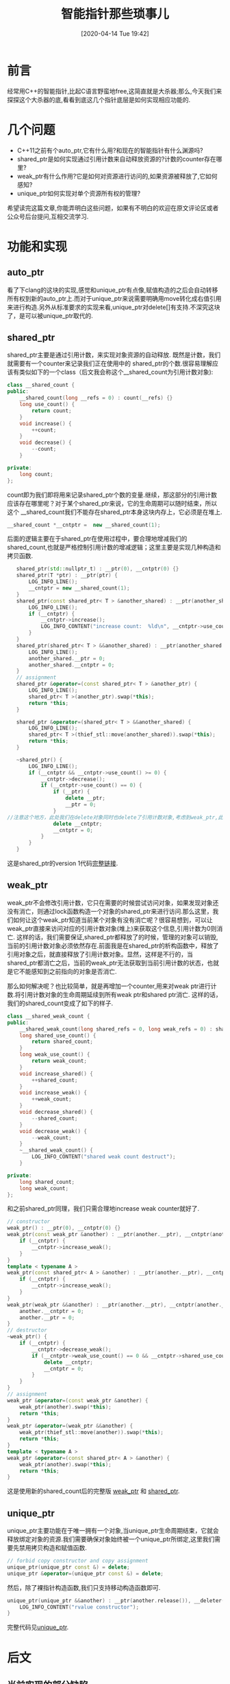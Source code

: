 #+BLOG: my-blog
#+POSTID: 433
#+ORG2BLOG:
#+DATE: [2020-04-14 Tue 19:42]
#+OPTIONS: toc:4 num:nil todo:nil pri:nil tags:nil ^:nil
#+CATEGORY: coding
#+TAGS: c++, smart_ptr
#+DESCRIPTION:
#+TITLE: 智能指针那些琐事儿

[[file:~/org/media/imgs/c++_pointers.png]]
* 前言
经常用C++的智能指针,比起C语言野蛮地free,这简直就是大杀器;那么,今天我们来探探这个大杀器的底,看看到底这几个指针底层是如何实现相应功能的.

* 几个问题
  - C++11之前有个auto_ptr,它有什么用?和现在的智能指针有什么渊源吗?
  - shared_ptr是如何实现通过引用计数来自动释放资源的?计数的counter存在哪里?
  - weak_ptr有什么作用?它是如何对资源进行访问的,如果资源被释放了,它如何感知?
  - unique_ptr如何实现对单个资源所有权的管理?

希望读完这篇文章,你能弄明白这些问题，如果有不明白的欢迎在原文评论区或者公众号后台提问,互相交流学习.

* 功能和实现
** auto_ptr
看了下clang的这块的实现,感觉和unique_ptr有点像,赋值构造的之后会自动转移所有权到新的auto_ptr上.而对于unique_ptr来说需要明确用move转化成右值引用来进行构造.另外从标准要求的实现来看,unique_ptr对delete[]有支持.不深究这块了，是可以被unique_ptr取代的.

** shared_ptr
shared_ptr主要是通过引用计数，来实现对象资源的自动释放. 既然是计数，我们就需要有一个counter来记录我们正在使用中的 shared_ptr的个数.很容易理解应该有类似如下的一个class（后文我会称这个__shared_count为引用计数对象):
#+BEGIN_SRC cpp
    class __shared_count {
    public:
        __shared_count(long __refs = 0) : count(__refs) {}
        long use_count() {
            return count;
        }
        void increase() {
            ++count;
        }
        void decrease() {
            --count;
        }

    private:
        long count;
    };
#+END_SRC
count即为我们即将用来记录shared_ptr个数的变量.继续，那这部分的引用计数应该存在哪里呢？对于某个shared_ptr来说，它的生命周期可以随时结束，所以这个 __shared_count我们不能存在shared_ptr本身这块内存上，它必须是在堆上.
#+BEGIN_SRC cpp
    __shared_count *__cntptr =  new __shared_count(1);
#+END_SRC

后面的逻辑主要在于shared_ptr在使用过程中，要合理地增减我们的shared_count,也就是严格控制引用计数的增减逻辑；这里主要是实现几种构造和拷贝函数.

#+BEGIN_SRC cpp
    shared_ptr(std::nullptr_t) : __ptr(0), __cntptr(0) {}
    shared_ptr(T *ptr) : __ptr(ptr) {
        LOG_INFO_LINE();
        __cntptr = new __shared_count(1);
    }
    shared_ptr(const shared_ptr< T > &another_shared) : __ptr(another_shared.__ptr), __cntptr(another_shared.__cntptr) {
        LOG_INFO_LINE();
        if (__cntptr) {
            __cntptr->increase();
            LOG_INFO_CONTENT("increase count:  %ld\n", __cntptr->use_count());
        }
    }
    shared_ptr(shared_ptr< T > &&another_shared) : __ptr(another_shared.__ptr), __cntptr(another_shared.__cntptr) {
        LOG_INFO_LINE();
        another_shared.__ptr = 0;
        another_shared.__cntptr = 0;
    }
    // assignment
    shared_ptr &operator=(const shared_ptr< T > &another_ptr) {
        LOG_INFO_LINE();
        shared_ptr< T >(another_ptr).swap(*this);
        return *this;
    }

    shared_ptr &operator=(shared_ptr< T > &&another_shared) {
        LOG_INFO_LINE();
        shared_ptr< T >(thief_stl::move(another_shared)).swap(*this);
        return *this;
    }

    ~shared_ptr() {
        LOG_INFO_LINE();
        if (__cntptr && __cntptr->use_count() >= 0) {
            __cntptr->decrease();
            if (__cntptr->use_count() == 0) {
                if (__ptr) {
                    delete __ptr;
                    __ptr = 0;
                }
 //注意这个地方，此处我们在delete对象同时也delete了引用计数对象,考虑到weak_ptr,此处是有问题的,后文会解释
                delete __cntptr;
                __cntptr = 0;
            }
        }
    }
#+END_SRC
这是shared_ptr的version 1代码[[https://github.com/thiefuniverse/ThiefSTL/blob/master/include/memory/shared_ptr_v1.hpp][完整链接]].

** weak_ptr
weak_ptr不会修改引用计数，它只在需要的时候尝试访问对象，如果发现对象还没有消亡，则通过lock函数构造一个对象的shared_ptr来进行访问.那么这里，我们如何让这个weak_ptr知道当前某个对象有没有消亡呢？很容易想到，可以让weak_ptr直接来访问对应的引用计数对象(堆上)来获取这个信息,引用计数为0则消亡. 这样的话，我们需要保证,shared_ptr都释放了的时候，管理的对象可以销毁,当前的引用计数对象必须依然存在.前面我是在shared_ptr的析构函数中，释放了引用对象之后，就直接释放了引用计数对象。显然，这样是不行的，当shared_ptr都消亡之后，当前的weak_ptr无法获取到当前引用计数的状态，也就是它不能感知到之前指向的对象是否消亡.


那么如何解决呢？也比较简单，就是再增加一个counter,用来对weak ptr进行计数.将引用计数对象的生命周期延续到所有weak ptr和shared ptr消亡.
这样的话，我们的shared_count变成了如下的样子.
#+BEGIN_SRC cpp
class __shared_weak_count {
public:
    __shared_weak_count(long shared_refs = 0, long weak_refs = 0) : shared_count(shared_refs), weak_count(weak_refs) {}
    long shared_use_count() {
        return shared_count;
    }
    long weak_use_count() {
        return weak_count;
    }
    void increase_shared() {
        ++shared_count;
    }
    void increase_weak() {
        ++weak_count;
    }
    void decrease_shared() {
        --shared_count;
    }
    void decrease_weak() {
        --weak_count;
    }
    ~__shared_weak_count() {
        LOG_INFO_CONTENT("shared weak count destruct");
    }

private:
    long shared_count;
    long weak_count;
};
#+END_SRC

和之前shared_ptr同理，我们只需合理地increase weak counter就好了.

#+BEGIN_SRC cpp
    // constructor
    weak_ptr() : __ptr(0), __cntptr(0) {}
    weak_ptr(const weak_ptr &another) : __ptr(another.__ptr), __cntptr(another.__cntptr) {
        if (__cntptr) {
            __cntptr->increase_weak();
        }
    }
    template < typename A >
    weak_ptr(const shared_ptr< A > &another) : __ptr(another.__ptr), __cntptr(another.__cntptr) {
        if (__cntptr) {
            __cntptr->increase_weak();
        }
    }
    weak_ptr(weak_ptr &&another) : __ptr(another.__ptr), __cntptr(another.__cntptr) {
        another.__cntptr = 0;
        another.__ptr = 0;
    }
    // destructor
    ~weak_ptr() {
        if (__cntptr) {
            __cntptr->decrease_weak();
            if (__cntptr->weak_use_count() == 0 && __cntptr->shared_use_count() == 0) {
                delete __cntptr;
                __cntptr = 0;
            }
        }
    }
    // assignment
    weak_ptr &operator=(const weak_ptr &another) {
        weak_ptr(another).swap(*this);
        return *this;
    }
    weak_ptr &operator=(weak_ptr &&another) {
        weak_ptr(thief_stl::move(another)).swap(*this);
        return *this;
    }
    template < typename A >
    weak_ptr &operator=(const shared_ptr< A > &another) {
        weak_ptr(another).swap(*this);
        return *this;
    }
#+END_SRC
这是使用新的shared_count后的完整版 [[https://github.com/thiefuniverse/ThiefSTL/blob/master/include/memory/weak_ptr.hpp][weak_ptr]] 和 [[https://github.com/thiefuniverse/ThiefSTL/blob/master/include/memory/shared_ptr.hpp][shared_ptr]].

** unique_ptr
unique_ptr主要功能在于唯一拥有一个对象,当unique_ptr生命周期结束，它就会释放绑定对象的资源.我们需要确保对象始终被一个unique_ptr所绑定,这里我们需要先禁用拷贝构造和赋值函数.
#+BEGIN_SRC cpp
// forbid copy constructor and copy assignment
unique_ptr(unique_ptr const &) = delete;
unique_ptr &operator=(unique_ptr const &) = delete;
#+END_SRC

然后，除了裸指针构造函数,我们只支持移动构造函数即可.
#+BEGIN_SRC cpp
unique_ptr(unique_ptr &&another) : __ptr(another.release()), __deleter(another.get_deleter()) {
    LOG_INFO_CONTENT("rvalue constructor");
}
#+END_SRC
完整代码见[[https://github.com/thiefuniverse/ThiefSTL/blob/master/include/memory/unique_ptr.hpp][unique_ptr]].

* 后文
** 当前实现的部分缺陷
当前实现尽量专注原理;一些细节,比如counter计数的原子性并没有考虑,线程安全这块目前不熟，暂时不加进来;make_shared对内存的特殊优化(对象和引用计数这两块内存可以合并在一块)在这里也没有体现,可以参考原文引用链接2,有很简洁易懂的说明.

** 从所有权的角度来看三种指针
+ shared_ptr: 指向对象的每个shared_ptr都可以访问该对象,只要有一个shared_ptr存在,对象就不会被销毁,生命周期一直延续,直到所有的shared_ptr生命周期结束. 即对象可同时被多个shared_ptr所拥有和访问.
+ unique_ptr: 对象只被唯一的一个unique_ptr所拥有和访问,可以通过move来转移所有权给另一个unique_ptr. 对象被unique_ptr拥有,生命周期也和该unique_ptr绑定，随其消亡而消亡.
+ weak_ptr: 可在需要的时候 *尝试访问* 其绑定对象，但是其并不拥有该对象,也正是由于其没有 *拥有* ,所以其不能改变对象的生命周期;即当对象消亡时，weak_ptr便不可访问之前的对象.


举个栗子，我们用一个 *鱼缸* 来作为这里的实例对象来理解一下,首先，设定是这样:

#+BEGIN_QUOTE
鱼缸里面养了一条金鱼，鱼缸在缓慢地漏水，如果没有人不断往里面加水，鱼最终会死亡.
#+END_QUOTE


几种pointer分别对应人来管理这个鱼缸的方式:
#+BEGIN_QUOTE
shared_ptr是说有一个鱼缸,多个人都会往里面加水，只有当所有人都离开了，都不加水了，鱼才会死.只要有一个人在，鱼就不会死.
#+END_QUOTE
#+BEGIN_QUOTE
unique_ptr是说每个鱼缸有一个唯一的人来负责加水，如果这个人离开，鱼就会死.这个人也可以和别人交换鱼缸，或者把他的鱼缸送给没有鱼缸的人.
#+END_QUOTE
#+BEGIN_QUOTE
weak_ptr是说一个路过的人...他看到有某个鱼缸的鱼好看，发现鱼还没死，他可以加水或者不加；当他过一段时间再看这个鱼缸的时候，发现鱼死了，他也不能再做什么了.他就是个随缘路人... :)
#+END_QUOTE


诸位青年节快乐~

* 引用
**** [[https://www.zhihu.com/question/26851369][1.C++的弱引用指针到底是为什么目的引入的?]]
**** [[https://lanzkron.wordpress.com/2012/04/22/make_shared-almost-a-silver-bullet/][2.Make_shared, almost a silver bullet]]
**** [[https://stackoverflow.com/questions/3451099/stdauto-ptr-to-stdunique-ptr][3.auto_ptr to unique_ptr]]

# /Users/xiefei/org/media/imgs/c++_pointers.png https://thiefuniverse.com/wp-content/uploads/2020/05/c_pointers.png
